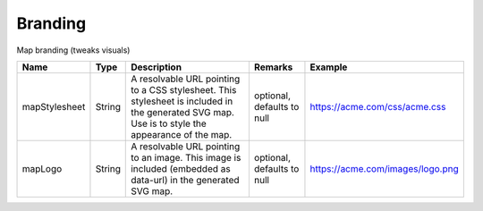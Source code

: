 Branding
---------------

Map branding (tweaks visuals)


.. list-table::
   :header-rows: 1

   * - Name
     - Type
     - Description
     - Remarks
     - Example

   * - mapStylesheet
     - String
     - A resolvable URL pointing to a CSS stylesheet. This stylesheet is included in the generated SVG map. Use is to style the appearance of the map.
     - optional, defaults to null
     - https://acme.com/css/acme.css
   * - mapLogo
     - String
     - A resolvable URL pointing to an image. This image is included (embedded as data-url) in the generated SVG map.
     - optional, defaults to null
     - https://acme.com/images/logo.png

